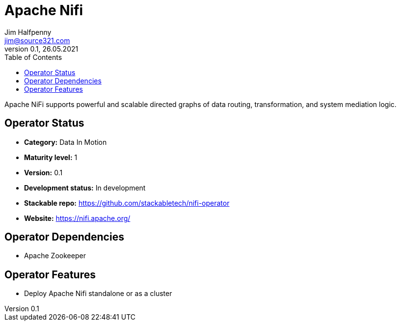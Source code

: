 = Apache Nifi
Jim Halfpenny <jim@source321.com>
0.1, 26.05.2021
:latest_version: 0.1
:toc:
:icons: font

Apache NiFi supports powerful and scalable directed graphs of data routing, transformation, and system mediation logic.

== Operator Status
* *Category:* Data In Motion
* *Maturity level:* 1
* *Version:* 0.1
* *Development status:* In development
* *Stackable repo:*  https://github.com/stackabletech/nifi-operator
* *Website:* https://nifi.apache.org/

== Operator Dependencies




* Apache Zookeeper



== Operator Features
* Deploy Apache Nifi standalone or as a cluster